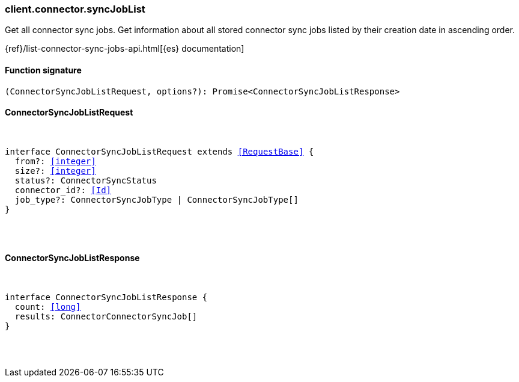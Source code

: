 [[reference-connector-sync_job_list]]

////////
===========================================================================================================================
||                                                                                                                       ||
||                                                                                                                       ||
||                                                                                                                       ||
||        ██████╗ ███████╗ █████╗ ██████╗ ███╗   ███╗███████╗                                                            ||
||        ██╔══██╗██╔════╝██╔══██╗██╔══██╗████╗ ████║██╔════╝                                                            ||
||        ██████╔╝█████╗  ███████║██║  ██║██╔████╔██║█████╗                                                              ||
||        ██╔══██╗██╔══╝  ██╔══██║██║  ██║██║╚██╔╝██║██╔══╝                                                              ||
||        ██║  ██║███████╗██║  ██║██████╔╝██║ ╚═╝ ██║███████╗                                                            ||
||        ╚═╝  ╚═╝╚══════╝╚═╝  ╚═╝╚═════╝ ╚═╝     ╚═╝╚══════╝                                                            ||
||                                                                                                                       ||
||                                                                                                                       ||
||    This file is autogenerated, DO NOT send pull requests that changes this file directly.                             ||
||    You should update the script that does the generation, which can be found in:                                      ||
||    https://github.com/elastic/elastic-client-generator-js                                                             ||
||                                                                                                                       ||
||    You can run the script with the following command:                                                                 ||
||       npm run elasticsearch -- --version <version>                                                                    ||
||                                                                                                                       ||
||                                                                                                                       ||
||                                                                                                                       ||
===========================================================================================================================
////////

[discrete]
[[client.connector.syncJobList]]
=== client.connector.syncJobList

Get all connector sync jobs. Get information about all stored connector sync jobs listed by their creation date in ascending order.

{ref}/list-connector-sync-jobs-api.html[{es} documentation]

[discrete]
==== Function signature

[source,ts]
----
(ConnectorSyncJobListRequest, options?): Promise<ConnectorSyncJobListResponse>
----

[discrete]
==== ConnectorSyncJobListRequest

[pass]
++++
<pre>
++++
interface ConnectorSyncJobListRequest extends <<RequestBase>> {
  from?: <<integer>>
  size?: <<integer>>
  status?: ConnectorSyncStatus
  connector_id?: <<Id>>
  job_type?: ConnectorSyncJobType | ConnectorSyncJobType[]
}

[pass]
++++
</pre>
++++
[discrete]
==== ConnectorSyncJobListResponse

[pass]
++++
<pre>
++++
interface ConnectorSyncJobListResponse {
  count: <<long>>
  results: ConnectorConnectorSyncJob[]
}

[pass]
++++
</pre>
++++
